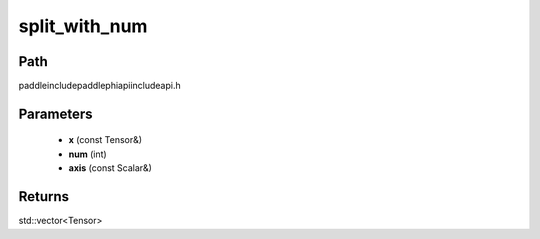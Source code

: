 .. _en_api_paddle_experimental_split_with_num:

split_with_num
-------------------------------

.. cpp:function:: std::vector<Tensor> split_with_num ( const Tensor & x , int num , const Scalar & axis ) ;



Path
:::::::::::::::::::::
paddle\include\paddle\phi\api\include\api.h

Parameters
:::::::::::::::::::::
	- **x** (const Tensor&)
	- **num** (int)
	- **axis** (const Scalar&)

Returns
:::::::::::::::::::::
std::vector<Tensor>
